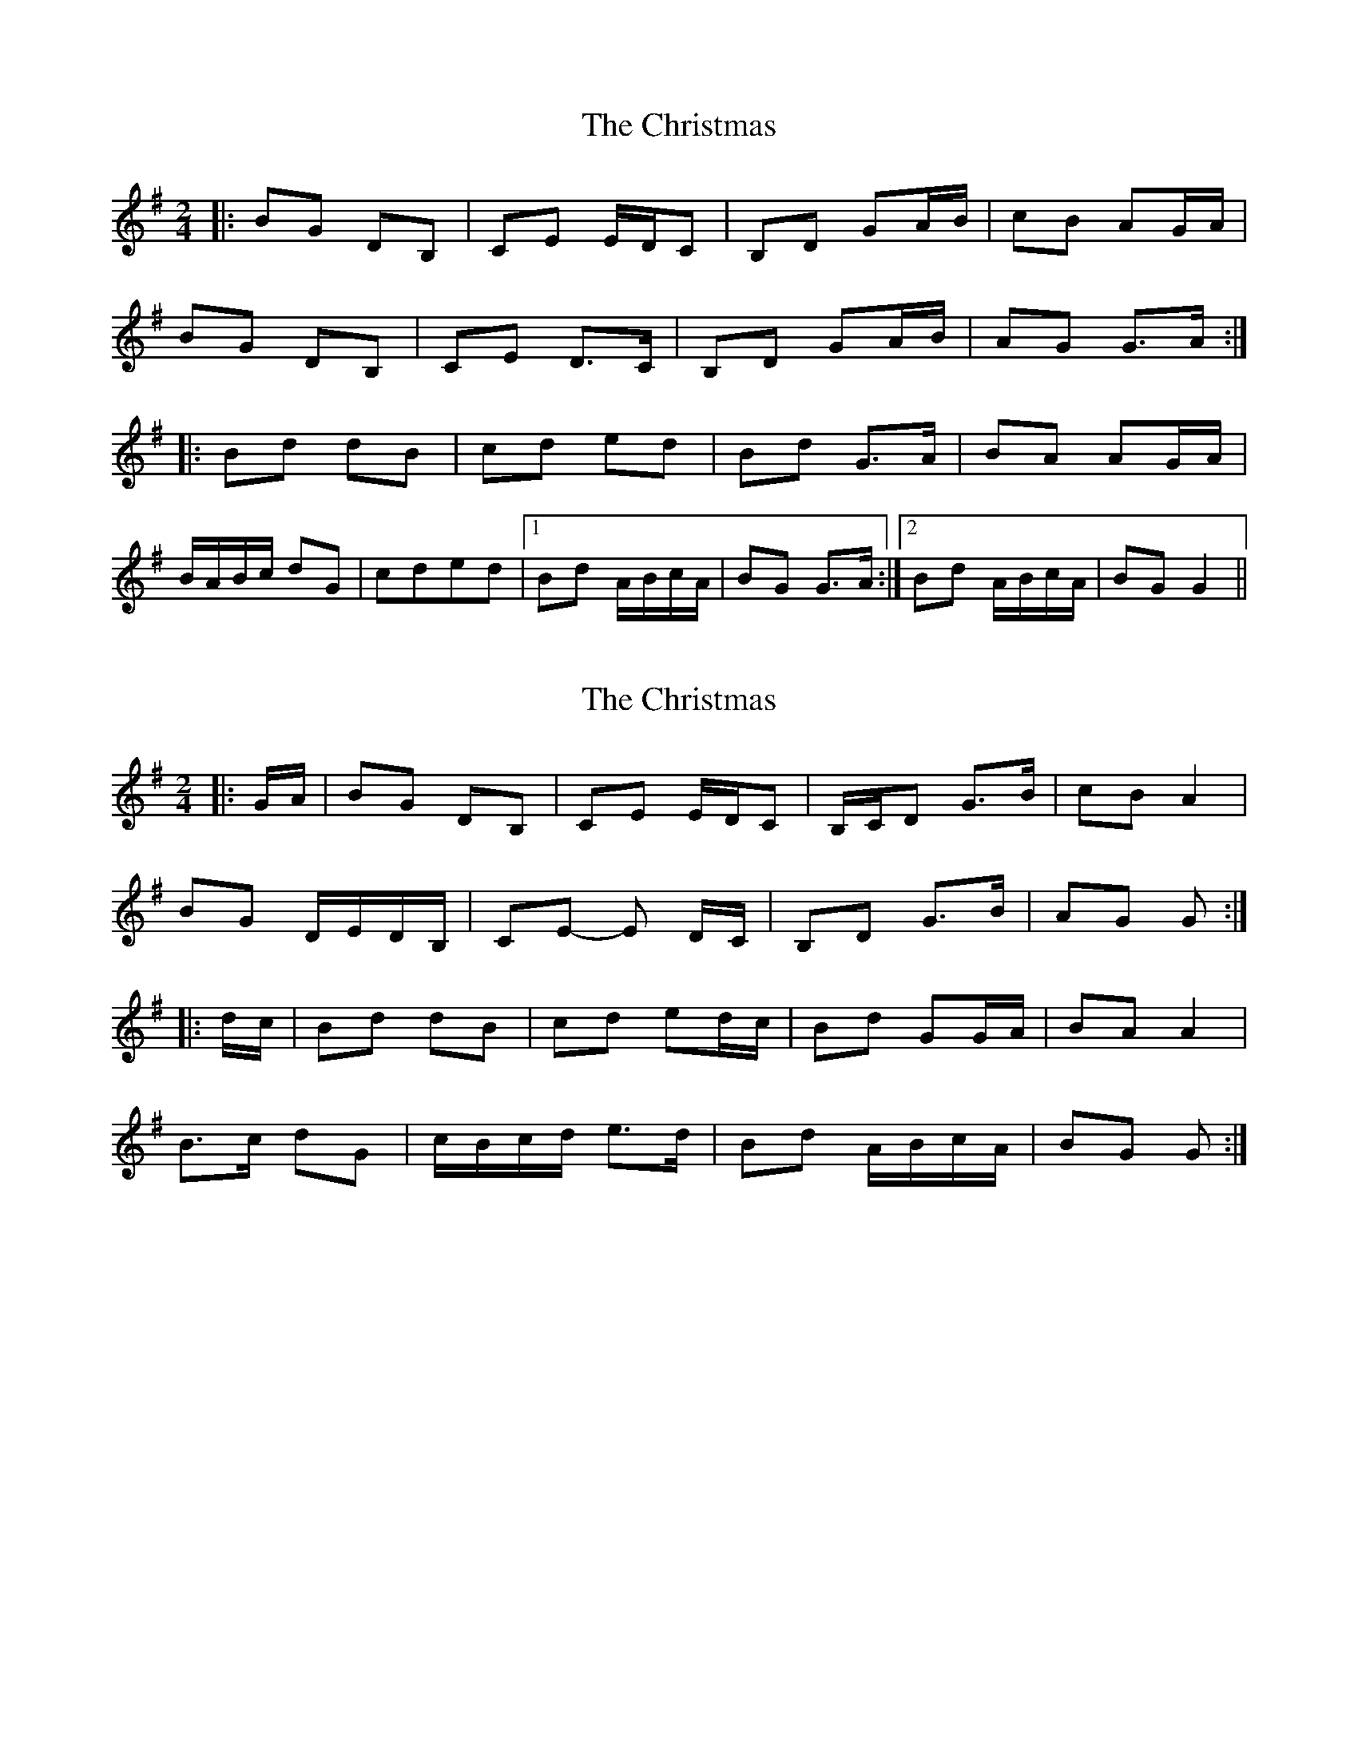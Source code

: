 X: 1
T: Christmas, The
Z: ∅
S: https://thesession.org/tunes/5460#setting5460
R: polka
M: 2/4
L: 1/8
K: Gmaj
|: BG DB,|CE E/D/C | B,D GA/B/| cB AG/A/ |
BG DB,|CE D>C | B,D GA/B/|AG G>A :|
|: Bd dB|cd ed | Bd G>A|BA AG/A/ |
B/A/B/c/ dG|cded |1Bd A/B/c/A/|BG G>A :|2Bd A/B/c/A/|BG G2 ||
X: 2
T: Christmas, The
Z: ceolachan
S: https://thesession.org/tunes/5460#setting17592
R: polka
M: 2/4
L: 1/8
K: Gmaj
|: G/A/ |BG DB, | CE E/D/C | B,/C/D G>B | cB A2 |
BG D/E/D/B,/ | CE- E D/C/ | B,D G>B | AG G :|
|: d/c/ |Bd dB | cd ed/c/ | Bd GG/A/ | BA A2 |
B>c dG | c/B/c/d/ e>d | Bd A/B/c/A/ | BG G :|
X: 3
T: Christmas, The
Z: ceolachan
S: https://thesession.org/tunes/5460#setting24591
R: polka
M: 2/4
L: 1/8
K: Gmaj
|: BG dB | ce e/d/c | Bd GA/B/ | cB AG/A/ |
BG dG | ce- ed/c/ | Bd G>B | AG G2 :|
|: Bd dB | cd ed | Bd G>A | BA AG/A/ |
B/A/B/c/ dG | c/B/c/d/ ed/c/ | Bd A/B/c/A/ | BG G2 :|
X: 4
T: Christmas, The
Z: ceolachan
S: https://thesession.org/tunes/5460#setting24592
R: polka
M: 2/4
L: 1/8
K: Dmaj
|: fd AF | GB B/A/G | FA de/f/ | gf ed/e/
fd AF | GB A>G | FA de/f/ | ed d>e :|
|: fa af | ga b>a | fa d>e | fe ed/e/ |
f>g ad | g>a (3b/c’/b/ a/g/ | fa e/f/g/e/ | fd d2 :|
